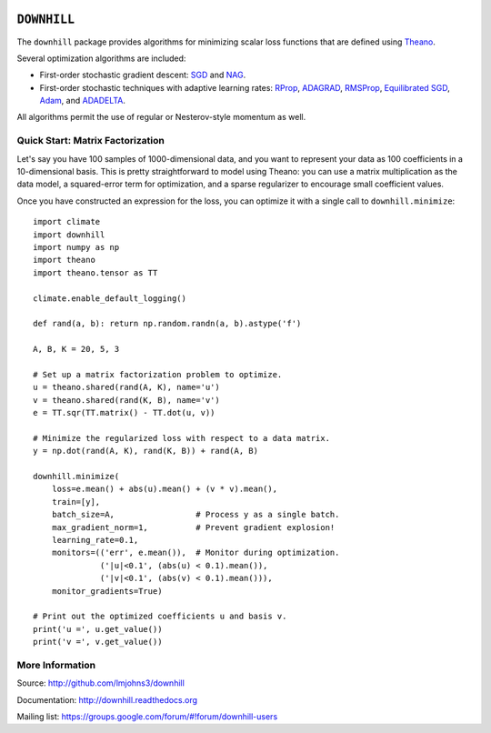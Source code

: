 .. image:: https://travis-ci.org/lmjohns3/downhill.svg
.. image:: https://coveralls.io/repos/lmjohns3/downhill/badge.svg
   :target: https://coveralls.io/r/lmjohns3/downhill

============
``DOWNHILL``
============

The ``downhill`` package provides algorithms for minimizing scalar loss
functions that are defined using Theano_.

Several optimization algorithms are included:

- First-order stochastic gradient descent: SGD_ and NAG_.
- First-order stochastic techniques with adaptive learning rates: RProp_,
  ADAGRAD_, RMSProp_, `Equilibrated SGD`_, Adam_, and ADADELTA_.

All algorithms permit the use of regular or Nesterov-style momentum as well.

.. _Theano: http://deeplearning.net/software/theano/

.. _SGD: http://downhill.readthedocs.org/en/stable/generated/downhill.first_order.SGD.html
.. _NAG: http://downhill.readthedocs.org/en/stable/generated/downhill.first_order.NAG.html
.. _RProp: http://downhill.readthedocs.org/en/stable/generated/downhill.adaptive.RProp.html
.. _ADAGRAD: http://downhill.readthedocs.org/en/stable/generated/downhill.adaptive.ADAGRAD.html
.. _RMSProp: http://downhill.readthedocs.org/en/stable/generated/downhill.adaptive.RMSProp.html
.. _ADADELTA: http://downhill.readthedocs.org/en/stable/generated/downhill.adaptive.ADADELTA.html
.. _Adam: http://downhill.readthedocs.org/en/stable/generated/downhill.adaptive.Adam.html
.. _Equilibrated SGD: http://downhill.readthedocs.org/en/stable/generated/downhill.adaptive.ESGD.html

Quick Start: Matrix Factorization
=================================

Let's say you have 100 samples of 1000-dimensional data, and you want to
represent your data as 100 coefficients in a 10-dimensional basis. This is
pretty straightforward to model using Theano: you can use a matrix
multiplication as the data model, a squared-error term for optimization, and a
sparse regularizer to encourage small coefficient values.

Once you have constructed an expression for the loss, you can optimize it with a
single call to ``downhill.minimize``::

  import climate
  import downhill
  import numpy as np
  import theano
  import theano.tensor as TT

  climate.enable_default_logging()

  def rand(a, b): return np.random.randn(a, b).astype('f')

  A, B, K = 20, 5, 3

  # Set up a matrix factorization problem to optimize.
  u = theano.shared(rand(A, K), name='u')
  v = theano.shared(rand(K, B), name='v')
  e = TT.sqr(TT.matrix() - TT.dot(u, v))

  # Minimize the regularized loss with respect to a data matrix.
  y = np.dot(rand(A, K), rand(K, B)) + rand(A, B)

  downhill.minimize(
      loss=e.mean() + abs(u).mean() + (v * v).mean(),
      train=[y],
      batch_size=A,                 # Process y as a single batch.
      max_gradient_norm=1,          # Prevent gradient explosion!
      learning_rate=0.1,
      monitors=(('err', e.mean()),  # Monitor during optimization.
                ('|u|<0.1', (abs(u) < 0.1).mean()),
                ('|v|<0.1', (abs(v) < 0.1).mean())),
      monitor_gradients=True)

  # Print out the optimized coefficients u and basis v.
  print('u =', u.get_value())
  print('v =', v.get_value())

More Information
================

Source: http://github.com/lmjohns3/downhill

Documentation: http://downhill.readthedocs.org

Mailing list: https://groups.google.com/forum/#!forum/downhill-users
